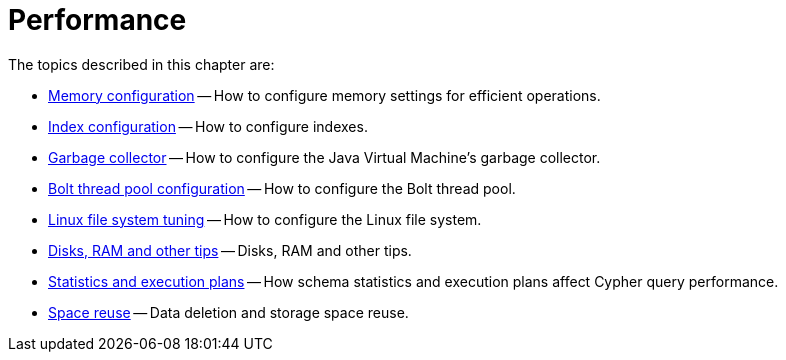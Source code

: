 [[performance]]
= Performance
:description: This chapter describes factors that affect operational performance, and how to tune Neo4j for optimal throughput. 

The topics described in this chapter are:

* xref:performance/memory-configuration.adoc[Memory configuration] -- How to configure memory settings for efficient operations.
* xref:performance-configuration.adoc[Index configuration] -- How to configure indexes.
* xref:performance/gc-tuning.adoc[Garbage collector] -- How to configure the Java Virtual Machine's garbage collector.
* xref:performance/bolt-thread-pool-configuration.adoc[Bolt thread pool configuration] -- How to configure the Bolt thread pool.
* xref:performance/linux-file-system-tuning.adoc[Linux file system tuning] -- How to configure the Linux file system.
* xref:performance/disks-ram-and-other-tips.adoc[Disks, RAM and other tips] -- Disks, RAM and other tips.
* xref:performance/statistics-execution-plans.adoc[Statistics and execution plans] -- How schema statistics and execution plans affect Cypher query performance.
* xref:performance/space-reuse.adoc[Space reuse] -- Data deletion and storage space reuse.


